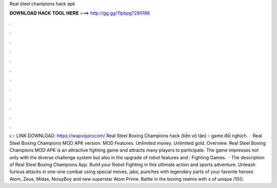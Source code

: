 Real steel champions hack apk

𝐃𝐎𝐖𝐍𝐋𝐎𝐀𝐃 𝐇𝐀𝐂𝐊 𝐓𝐎𝐎𝐋 𝐇𝐄𝐑𝐄 ===> http://gg.gg/11pbpg?290188

.

.

.

.

.

.

.

.

.

.

.

.

👉 LINK DOWNLOAD: https://wapvipprocom/ Real Steel Boxing Champions hack (tiền vô tận) – game đối nghịch.  · Real Steel Boxing Champions MOD APK version. MOD Features. Unlimited money. Unlimited gold. Overview. Real Steel Boxing Champions MOD APK is an attractive fighting game and attracts many players to participate. The game impresses not only with the diverse challenge system but also in the upgrade of robot features and : Fighting Games.  · The description of Real Steel Boxing Champions App. Build your Robot Fighting in this ultimate action and sports adventure. Unleash furious attacks in one-one combat using special moves, jabs, punches with legendary parts of your favorite heroes Atom, Zeus, Midas, NoisyBoy and new superstar Atom Prime. Battle in the boxing realms with s of unique /10().